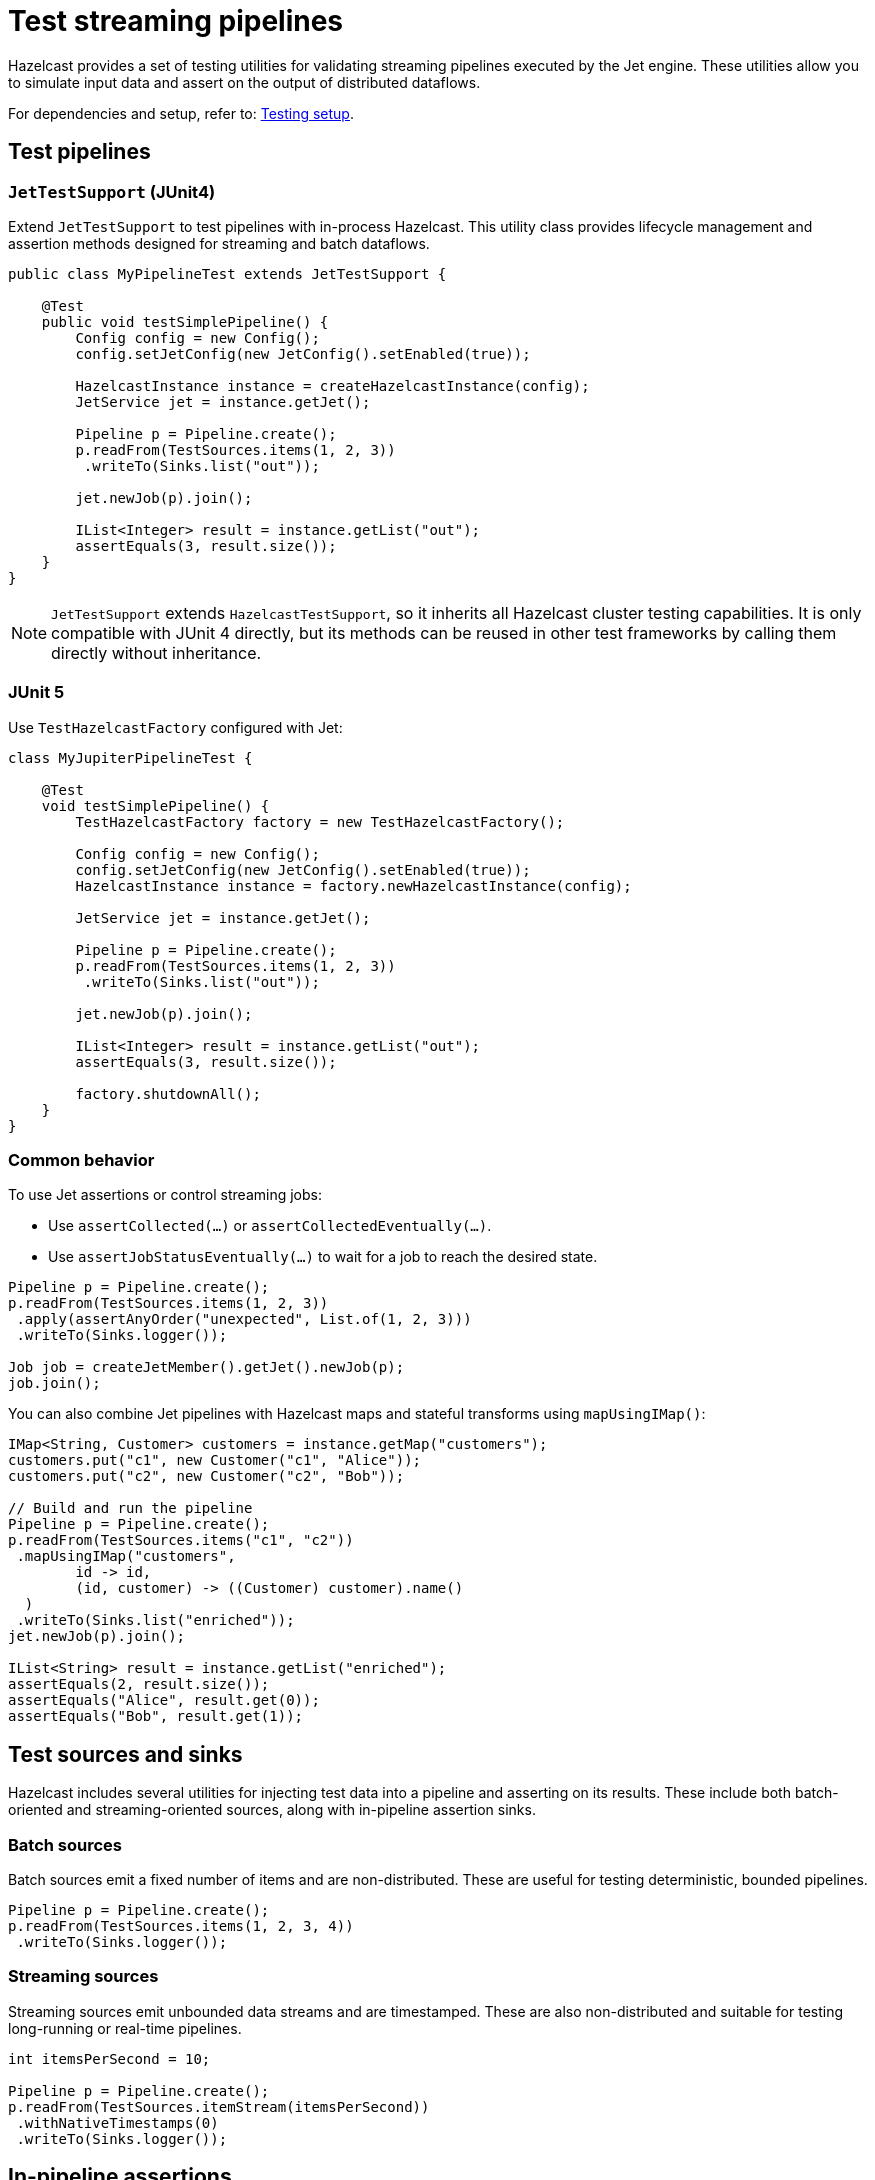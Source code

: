 = Test streaming pipelines
:description: Hazelcast provides a set of testing utilities for validating streaming pipelines executed by the Jet engine. These utilities allow you to simulate input data and assert on the output of distributed dataflows.

{description}

For dependencies and setup, refer to: xref:testing-setup.adoc[Testing setup].

== Test pipelines

=== `JetTestSupport` (JUnit4)

Extend `JetTestSupport` to test pipelines with in-process Hazelcast. This utility class provides lifecycle management and assertion methods designed for streaming and batch dataflows.

[source,java]
----
public class MyPipelineTest extends JetTestSupport {

    @Test
    public void testSimplePipeline() {
        Config config = new Config();
        config.setJetConfig(new JetConfig().setEnabled(true));

        HazelcastInstance instance = createHazelcastInstance(config);
        JetService jet = instance.getJet();

        Pipeline p = Pipeline.create();
        p.readFrom(TestSources.items(1, 2, 3))
         .writeTo(Sinks.list("out"));

        jet.newJob(p).join();

        IList<Integer> result = instance.getList("out");
        assertEquals(3, result.size());
    }
}
----

NOTE: `JetTestSupport` extends `HazelcastTestSupport`, so it inherits all Hazelcast cluster testing capabilities. It is only compatible with JUnit 4 directly, but its methods can be reused in other test frameworks by calling them directly without inheritance.

=== JUnit 5

Use `TestHazelcastFactory` configured with Jet:

[source,java]
----
class MyJupiterPipelineTest {

    @Test
    void testSimplePipeline() {
        TestHazelcastFactory factory = new TestHazelcastFactory();

        Config config = new Config();
        config.setJetConfig(new JetConfig().setEnabled(true));
        HazelcastInstance instance = factory.newHazelcastInstance(config);

        JetService jet = instance.getJet();

        Pipeline p = Pipeline.create();
        p.readFrom(TestSources.items(1, 2, 3))
         .writeTo(Sinks.list("out"));

        jet.newJob(p).join();

        IList<Integer> result = instance.getList("out");
        assertEquals(3, result.size());

        factory.shutdownAll();
    }
}
----

=== Common behavior

To use Jet assertions or control streaming jobs:

- Use `assertCollected(...)` or `assertCollectedEventually(...)`.
- Use `assertJobStatusEventually(...)` to wait for a job to reach the desired state.

[source,java]
----
Pipeline p = Pipeline.create();
p.readFrom(TestSources.items(1, 2, 3))
 .apply(assertAnyOrder("unexpected", List.of(1, 2, 3)))
 .writeTo(Sinks.logger());

Job job = createJetMember().getJet().newJob(p);
job.join();
----

You can also combine Jet pipelines with Hazelcast maps and stateful transforms using `mapUsingIMap()`:

[source,java]
----
IMap<String, Customer> customers = instance.getMap("customers");
customers.put("c1", new Customer("c1", "Alice"));
customers.put("c2", new Customer("c2", "Bob"));

// Build and run the pipeline
Pipeline p = Pipeline.create();
p.readFrom(TestSources.items("c1", "c2"))
 .mapUsingIMap("customers",
        id -> id,
        (id, customer) -> ((Customer) customer).name()
  )
 .writeTo(Sinks.list("enriched"));
jet.newJob(p).join();

IList<String> result = instance.getList("enriched");
assertEquals(2, result.size());
assertEquals("Alice", result.get(0));
assertEquals("Bob", result.get(1));
----

== Test sources and sinks

Hazelcast includes several utilities for injecting test data into a pipeline and asserting on its results. These include both batch-oriented and streaming-oriented sources, along with in-pipeline assertion sinks.

=== Batch sources

Batch sources emit a fixed number of items and are non-distributed. These are useful for testing deterministic, bounded pipelines.

[source,java]
----
Pipeline p = Pipeline.create();
p.readFrom(TestSources.items(1, 2, 3, 4))
 .writeTo(Sinks.logger());
----

=== Streaming sources

Streaming sources emit unbounded data streams and are timestamped. These are also non-distributed and suitable for testing long-running or real-time pipelines.

[source,java]
----
int itemsPerSecond = 10;

Pipeline p = Pipeline.create();
p.readFrom(TestSources.itemStream(itemsPerSecond))
 .withNativeTimestamps(0)
 .writeTo(Sinks.logger());
----

== In-pipeline assertions

Hazelcast provides assertion sinks that can be attached to a pipeline via the `apply()` method. These assertions run in parallel with the pipeline execution and validate intermediate or final results.

Assertions fall into two categories: batch assertions and streaming assertions.

=== Batch assertions

Batch assertions are used with bounded pipelines. They collect all items emitted from the source and evaluate the result once the job has completed.

==== Ordered assertion

Validates that items are received in the exact order specified.

[source,java]
----
pipeline.readFrom(TestSources.items(1, 2, 3, 4))
  .apply(Assertions.assertOrdered("unexpected values", Arrays.asList(1, 2, 3, 4)))
  .writeTo(Sinks.logger());
----

==== Unordered assertion

Validates that a set of items is received, regardless of order.

[source,java]
----
pipeline.readFrom(TestSources.items(4, 3, 2, 1))
  .apply(Assertions.assertAnyOrder("unexpected values", Arrays.asList(1, 2, 3, 4)))
  .writeTo(Sinks.logger());
----

==== Contains assertion

Checks that a subset of expected items is present. Other items may also be present.

[source,java]
----
pipeline.readFrom(TestSources.items(4, 3, 2, 1))
  .apply(Assertions.assertContains(Arrays.asList(1, 3)))
  .writeTo(Sinks.logger());
----

==== Collected assertion

Performs a custom assertion on the full output set. This is a useful for batch jobs.

[source,java]
----
pipeline.readFrom(TestSources.items(1, 2, 3, 4))
  .apply(Assertions.assertCollected(items -> assertTrue("expected minimum of 4 items", items.size() >= 4)))
  .writeTo(Sinks.logger());
----

=== Streaming assertions

Streaming assertions support pipelines that do not terminate. These assertions periodically check collected data and stop the job automatically when the condition is satisfied.

==== Collected eventually assertion

Collects output and applies the assertion repeatedly. If the assertion passes within the timeout, the job completes with `AssertionCompletedException`. If not, it fails with `AssertionError`.

[source,java]
----
pipeline.readFrom(TestSources.itemStream(10))
  .withoutTimestamps()
  .apply(Assertions.assertCollectedEventually(5, items ->
      assertTrue("did not receive at least 20 items", items.size() > 20)));
----

This allows testing streaming pipelines without running them indefinitely.

== Sinks

Use simple, in-memory sinks in tests so you can assert results without external dependencies. The following are the most useful when validating pipelines.

=== `Sinks.list(...)` (capture all items)

Writes items to an `IList`, preserving per-processor arrival order (no global ordering guarantee). Ideal for asserting on the full output of bounded pipelines.

[source,java]
----
Pipeline p = Pipeline.create();
p.readFrom(TestSources.items(1, 2, 3))
.writeTo(Sinks.list("out"));

Job job = instance.getJet().newJob(p);
job.join(); // bounded job completes

IList<Integer> out = instance.getList("out");
assertEquals(List.of(1, 2, 3), out);
----

TIP: Clear the list at the start of each test: `instance.getList("out").clear();`.

=== `Sinks.map(...)` (keyed “last-write-wins”)

Writes to an `IMap` using key/value functions. Useful when you want the latest value per key, or to assert on deduplicated/enriched outputs.

[source,java]
----
Pipeline p = Pipeline.create();
p.readFrom(TestSources.items("c1","c2","c1"))
.map(s -> tuple2(s, Instant.now().toEpochMilli()))
.writeTo(Sinks.map("byId", Tuple2::f0, Tuple2::f1));

instance.getJet().newJob(p).join();

IMap<String, Long> byId = instance.getMap("byId");
assertTrue(byId.containsKey("c1"));
assertTrue(byId.containsKey("c2")); // last value per key retained
----

NOTE: Because `IMap` is partitioned and parallel, don’t rely on write order across the cluster. Assert on contents, not ordering.

=== `Sinks.logger()` (debug/trace)

Emits each item to the test logs. Handy during development or when combining with in-pipeline assertions for streaming jobs.

[source,java]
----
pipeline.readFrom(TestSources.items(1, 2, 3))
.writeTo(Sinks.logger()); // visible in test output
----

=== `Sinks.noop()` (throughput/baseline)

Discards items while exercising the full pipeline. Useful to isolate source/transform performance from sink overhead.

[source,java]
----
pipeline.readFrom(TestSources.items(1, 2, 3))
.writeTo(Sinks.noop());
----

=== `Sinks.observable("name")` (push to the test thread)

Publishes items to a named `Observable so the test can subscribe and assert incrementally—especially helpful for streaming jobs that don’t terminate.

[source,java]
----
Observable<Long> obs = instance.getJet().getObservable("obs");
List<Long> received = Collections.synchronizedList(new ArrayList<>());
obs.addObserver(received::add);

pipeline.readFrom(TestSources.itemStream(5))
.withoutTimestamps()
.map(TimestampedEntry::getValue)
.writeTo(Sinks.observable("obs"));

Job job = instance.getJet().newJob(pipeline);

// Await a condition, then cancel/complete as needed for the test
assertTrueEventually(() -> assertTrue(received.size() > 20));
job.cancel();
----

TIP: Pair `Sinks.observable` with streaming assertions (see <<Streaming assertions>>) to stop the job automatically once your condition is satisfied.

=== Fault tolerance & semantics (tests)

Hazelcast Jet guarantees at-least-once delivery for items: each record will be written to the sink at least once, but in some failure/restart scenarios it may be written more than once.

For example, if you write to `Sinks.list("out"), after a member failure and job restart, some items could appear twice in the list. This is correct behaviour according to at-least-once semantics.

Because duplicates are possible, asserting strict sequence equality (e.g., [1,2,3]) may fail even though the pipeline is correct. Instead, design assertions that are idempotent—not affected by duplicates. Examples:

- Assert the set of values (`{1,2,3}`), not the exact list with ordering.
- Assert that at least N items were produced.
- Assert that a map contains expected keys/values (since overwriting the same key twice doesn’t matter).

This avoids tests that fail intermittently due to harmless duplicates.

For custom pass/fail logic that should end the job when satisfied, use the <<Assertion sink builder>> below rather than implementing your own processor.

If you want a test to stop automatically when a condition is met (e.g., “we’ve seen 100 items, so the job is successful”), you shouldn’t write your own processor.

Instead, use the Assertion Sink Builder API (`Assertions.assertionSink(...)`) documented in the next paragraph. It is designed for:

- Collecting items in-memory during the job.
- Running your condition either continuously (for streaming) or at completion (for batch).
- Throwing the correct exception (AssertionCompletedException or AssertionError) to end the job cleanly.

== Assertion sink builder

For advanced use cases, a lower-level API allows building custom assertion sinks using the `assertionSink(...)` builder.

[source,java]
----
Sink<MyType> sink = Assertions.<List<MyType>, MyType>assertionSink("my-assertion",
        ArrayList::new)
    .receiveFn(List::add)
    .completeFn(items -> assertTrue(items.size() > 100))
    .build();
----

Supported callbacks:

- `createFn`: Creates a container for collecting results.
- `receiveFn`: Invoked for each item.
- `timerFn`: Used in streaming jobs to periodically check the state.
- `completeFn`: Called when the batch job completes.

These sinks do not support fault tolerance, but they comply with at-least-once delivery guarantees and can be made idempotent for exactly-once semantics.

== Verify job state

In some cases, it's necessary to wait until the job has started before verifying output. The `assertJobStatusEventually` method can be used to check that a job reaches a specific state (e.g. `RUNNING). This is particularly useful when asserting on jobs that run in continuous ingestion mode or when coordinating multiple test threads.

[source,java]
----
public class DesiredStateTest extends JetTestSupport {

    @Test
    public void testJobReachesRunningState() {
        HazelcastInstance hz = createHazelcastInstance();
        Pipeline p = buildPipeline();
        Job job = hz.getJet().newJob(p);

        assertJobStatusEventually(job, JobStatus.RUNNING);
        // proceed with test logic
    }
}
----

